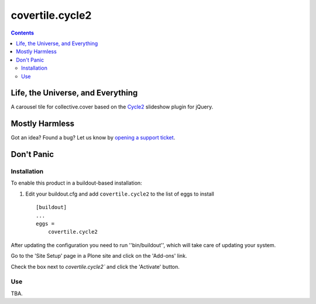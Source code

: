 ****************
covertile.cycle2
****************

.. contents::

Life, the Universe, and Everything
----------------------------------

A carousel tile for collective.cover based on the `Cycle2`_ slideshow plugin for jQuery.

.. _`Cycle2`: http://jquery.malsup.com/cycle2/

Mostly Harmless
---------------

.. image:: https://secure.travis-ci.org/collective/covertile.cycle2.png?branch=master
    :alt: Travis CI badge
    :target: http://travis-ci.org/collective/covertile.cycle2

.. image:: https://coveralls.io/repos/collective/covertile.cycle2/badge.png
    :alt: Coveralls badge
    :target: https://coveralls.io/r/collective/covertile.cycle2?branch=master

Got an idea? Found a bug? Let us know by `opening a support ticket`_.

.. _`opening a support ticket`: https://github.com/collective/covertile.cycle2/issues

Don't Panic
-----------

Installation
^^^^^^^^^^^^

To enable this product in a buildout-based installation:

1. Edit your buildout.cfg and add ``covertile.cycle2`` to the list of eggs to
   install ::

    [buildout]
    ...
    eggs =
        covertile.cycle2

After updating the configuration you need to run ''bin/buildout'', which will
take care of updating your system.

Go to the 'Site Setup' page in a Plone site and click on the 'Add-ons' link.

Check the box next to `covertile.cycle2`` and click the 'Activate' button.

Use
^^^

TBA.
